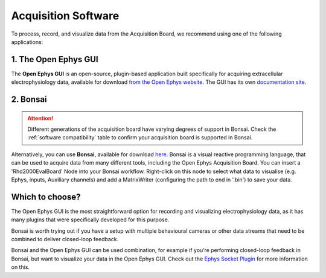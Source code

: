 .. _acquisitionsoftware:
.. role:: raw-html-m2r(raw)
   :format: html

***********************************
Acquisition Software
***********************************

To process, record, and visualize data from the Acquisition Board, we recommend using one of the following applications:

1. The Open Ephys GUI
###################################
The **Open Ephys GUI** is an open-source, plugin-based application built specifically for acquiring extracellular electrophysiology data, available for download `from the Open Ephys website <https://open-ephys.org/gui>`_. The GUI has its own `documentation site <https://open-ephys.github.io/gui-docs/>`_.

2. Bonsai
###################################

.. attention:: 
   Different generations of the acquisition board have varying degrees of support in Bonsai. Check the :ref:`software compatibility` table to confirm your acquisition board is supported in Bonsai.
   
Alternatively, you can use **Bonsai**, available for download `here <https://bonsai-rx.org/>`_. Bonsai is a visual reactive programming language, that can be used to acquire data from many different tools, including the Open Ephys Acquisition Board. You can insert a 'Rhd2000EvalBoard' Node into your Bonsai workflow. Right-click on this node to select what data to visualise (e.g. Ephys, inputs, Auxiliary channels) and add a MatrixWriter (configuring the path to end in '.bin') to save your data.


Which to choose?
###################################
The Open Ephys GUI is the most straightforward option for recording and visualizing electrophysiology data, as it has many plugins that were specifically developed for this purpose. 

Bonsai is worth trying out if you have a setup with multiple behavioural cameras or other data streams that need to be combined to deliver closed-loop feedback.

Bonsai and the Open Ephys GUI can be used combination, for example if you’re performing closed-loop feedback in Bonsai, but want to visualize your data in the Open Ephys GUI. Check out the `Ephys Socket Plugin <https://open-ephys.github.io/gui-docs/User-Manual/Plugins/Ephys-Socket.html>`_ for more information on this.
